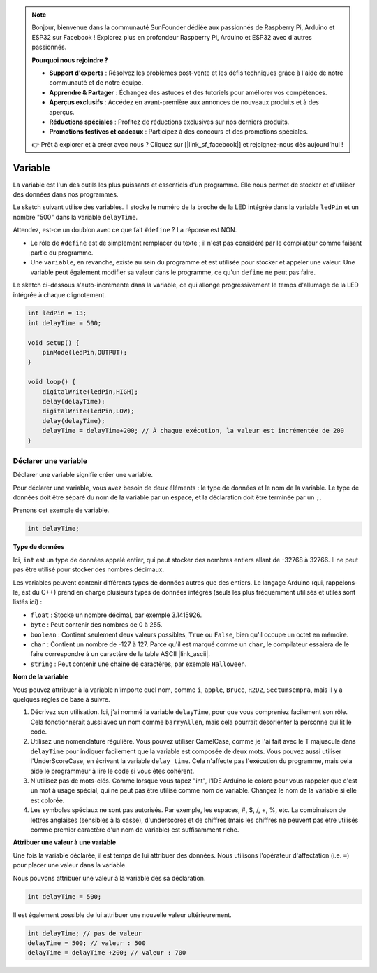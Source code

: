 .. note::

    Bonjour, bienvenue dans la communauté SunFounder dédiée aux passionnés de Raspberry Pi, Arduino et ESP32 sur Facebook ! Explorez plus en profondeur Raspberry Pi, Arduino et ESP32 avec d'autres passionnés.

    **Pourquoi nous rejoindre ?**

    - **Support d'experts** : Résolvez les problèmes post-vente et les défis techniques grâce à l'aide de notre communauté et de notre équipe.
    - **Apprendre & Partager** : Échangez des astuces et des tutoriels pour améliorer vos compétences.
    - **Aperçus exclusifs** : Accédez en avant-première aux annonces de nouveaux produits et à des aperçus.
    - **Réductions spéciales** : Profitez de réductions exclusives sur nos derniers produits.
    - **Promotions festives et cadeaux** : Participez à des concours et des promotions spéciales.

    👉 Prêt à explorer et à créer avec nous ? Cliquez sur [|link_sf_facebook|] et rejoignez-nous dès aujourd'hui !

Variable
========

La variable est l'un des outils les plus puissants et essentiels d'un programme. Elle nous permet de stocker et d'utiliser des données dans nos programmes.

Le sketch suivant utilise des variables. Il stocke le numéro de la broche de la LED intégrée dans la variable ``ledPin`` et un nombre "500" dans la variable ``delayTime``.

.. code-block:: C
    :emphasize-lines: 1,2

    int ledPin = 13;
    int delayTime = 500;

    void setup() {
        pinMode(ledPin,OUTPUT); 
    }

    void loop() {
        digitalWrite(ledPin,HIGH); 
        delay(delayTime); 
        digitalWrite(ledPin,LOW); 
        delay(delayTime);
    }

Attendez, est-ce un doublon avec ce que fait ``#define`` ? La réponse est NON.

* Le rôle de ``#define`` est de simplement remplacer du texte ; il n'est pas considéré par le compilateur comme faisant partie du programme. 
* Une ``variable``, en revanche, existe au sein du programme et est utilisée pour stocker et appeler une valeur. Une variable peut également modifier sa valeur dans le programme, ce qu'un ``define`` ne peut pas faire.

Le sketch ci-dessous s'auto-incrémente dans la variable, ce qui allonge progressivement le temps d'allumage de la LED intégrée à chaque clignotement.

.. code-block:: C

    int ledPin = 13;
    int delayTime = 500;

    void setup() {
        pinMode(ledPin,OUTPUT); 
    }

    void loop() {
        digitalWrite(ledPin,HIGH); 
        delay(delayTime); 
        digitalWrite(ledPin,LOW); 
        delay(delayTime);
        delayTime = delayTime+200; // À chaque exécution, la valeur est incrémentée de 200
    }

Déclarer une variable
----------------------

Déclarer une variable signifie créer une variable.

Pour déclarer une variable, vous avez besoin de deux éléments : le type de données et le nom de la variable. Le type de données doit être séparé du nom de la variable par un espace, et la déclaration doit être terminée par un ``;``.

Prenons cet exemple de variable.

.. code-block:: C

    int delayTime;

**Type de données**

Ici, ``int`` est un type de données appelé entier, qui peut stocker des nombres entiers allant de -32768 à 32766. Il ne peut pas être utilisé pour stocker des nombres décimaux.

Les variables peuvent contenir différents types de données autres que des entiers. Le langage Arduino (qui, rappelons-le, est du C++) prend en charge plusieurs types de données intégrés (seuls les plus fréquemment utilisés et utiles sont listés ici) :

* ``float`` : Stocke un nombre décimal, par exemple 3.1415926.
* ``byte`` : Peut contenir des nombres de 0 à 255.
* ``boolean`` : Contient seulement deux valeurs possibles, ``True`` ou ``False``, bien qu'il occupe un octet en mémoire.
* ``char`` : Contient un nombre de -127 à 127. Parce qu'il est marqué comme un ``char``, le compilateur essaiera de le faire correspondre à un caractère de la table ASCII |link_ascii|.
* ``string`` : Peut contenir une chaîne de caractères, par exemple ``Halloween``.

**Nom de la variable**

Vous pouvez attribuer à la variable n'importe quel nom, comme ``i``, ``apple``, ``Bruce``, ``R2D2``, ``Sectumsempra``, mais il y a quelques règles de base à suivre.

1. Décrivez son utilisation. Ici, j'ai nommé la variable ``delayTime``, pour que vous compreniez facilement son rôle. Cela fonctionnerait aussi avec un nom comme ``barryAllen``, mais cela pourrait désorienter la personne qui lit le code.

2. Utilisez une nomenclature régulière. Vous pouvez utiliser CamelCase, comme je l'ai fait avec le T majuscule dans ``delayTime`` pour indiquer facilement que la variable est composée de deux mots. Vous pouvez aussi utiliser l'UnderScoreCase, en écrivant la variable ``delay_time``. Cela n'affecte pas l'exécution du programme, mais cela aide le programmeur à lire le code si vous êtes cohérent.

3. N'utilisez pas de mots-clés. Comme lorsque vous tapez "int", l'IDE Arduino le colore pour vous rappeler que c'est un mot à usage spécial, qui ne peut pas être utilisé comme nom de variable. Changez le nom de la variable si elle est colorée.

4. Les symboles spéciaux ne sont pas autorisés. Par exemple, les espaces, #, $, /, +, %, etc. La combinaison de lettres anglaises (sensibles à la casse), d'underscores et de chiffres (mais les chiffres ne peuvent pas être utilisés comme premier caractère d'un nom de variable) est suffisamment riche.

**Attribuer une valeur à une variable**

Une fois la variable déclarée, il est temps de lui attribuer des données. Nous utilisons l'opérateur d'affectation (i.e. ``=``) pour placer une valeur dans la variable.

Nous pouvons attribuer une valeur à la variable dès sa déclaration.

.. code-block:: C

    int delayTime = 500;

Il est également possible de lui attribuer une nouvelle valeur ultérieurement.

.. code-block:: C

    int delayTime; // pas de valeur
    delayTime = 500; // valeur : 500
    delayTime = delayTime +200; // valeur : 700
